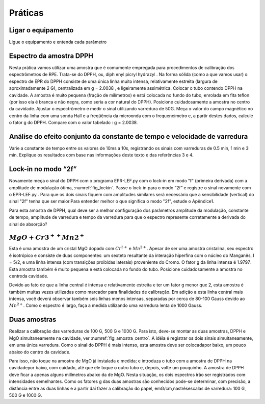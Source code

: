 ========
Práticas
========

Ligar o equipamento
-------------------

Ligue o equipamento e entenda cada parâmetro


Espectro da amostra DPPH
------------------------

Nesta prática vamos utilizar uma amostra que é comumente empregada para
procedimentos de calibração dos espectrômetros de RPE. Trata-se do DPPH,
ou, diph enyl picryl hydrazyl . Na forma sólida (como a que vamos usar)
o espectro de EPR do DPPH consiste de uma única linha muito intensa,
relativamente estreita (largura de aproximadamente 2 G), centralizada em
g = 2.0038 , e ligeiramente assimétrica. Colocar o tubo contendo DPPH na
cavidade. A amostra é muito pequena (fração de milímetros) e está colocada
no fundo do tubo, enrolada em fita teflon (por isso ela é branca e não
negra, como seria a cor natural do DPPH). Posicione cuidadosamente a amostra
no centro da cavidade. Ajustar o espectrômetro e medir o sinal utilizando
varredura de 50G. Meça o valor do campo magnético no centro da linha com uma
sonda Hall e a freqüência da microonda com o frequencímetro e, a partir
destes dados, calcule o fator g do DPPH. Compare com o valor tabelado : g =  2.0038.

Análise do efeito conjunto da constante de tempo e velocidade de varredura
--------------------------------------------------------------------------

Varie a constante de tempo entre os valores de 10ms a 10s, registrando os
sinais com varreduras de 0.5 min, 1 min e 3 min. Explique os resultados
com base nas informações deste texto e das referências 3 e 4.

Lock-in no modo “2f”
--------------------

Novamente meça o sinal do DPPH com o programa EPR-LEF.py com o lock-in em modo
"f" (primeira derivada) com a amplitude de modulação ótima,
:numref:`fig_lockin`. Passe o lock-in para o modo “2f” e registre o sinal
novamente com o EPR-LEF.py . Para que os dois sinais fiquem com amplitudes
similares será necessário que a sensibilidade (vertical) do sinal "2f" tenha
que ser maior.Para entender melhor o que significa o modo "2f", estude o Apêndice1.

Para esta amostra de DPPH, qual deve ser a melhor configuração dos
parâmetros amplitude da modulação, constante de tempo, amplitude de varredura
e tempo da varredura para que o espectro represente corretamente a derivada do
sinal de absorção?

:math:`MgO + Cr3^{++} Mn2^{+}`
------------------------------

Esta é uma amostra de um cristal MgO dopado com :math:`Cr^{3+}` e :math:`Mn^{2+}`.
Apesar de ser uma amostra cristalina, seu espectro é isotrópico e consiste de
duas componentes: um sexteto resultante da interação hiperfina com o núcleo
do Manganês, I = 5/2, e uma linha intensa (com transições proibidas laterais)
proveniente do Cromo. O fator g da linha intensa é 1.9797. Esta amostra também
é muito pequena e está colocada no fundo do tubo. Posicione cuidadosamente a
amostra no centroda cavidade.

Devido ao fato de que a linha central é intensa e relativamente estreita e ter
um fator g menor que 2, esta amostra é também muitas vezes utilizadas como
marcador para finalidades de calibração. Em adição a esta linha central mais
intensa, você deverá observar também seis linhas menos intensas, separadas por
cerca de 80-100 Gauss devido ao :math:`Mn^{2+}`. Como o espectro é largo, faça
a medida utilizando uma varredura lenta de 1000 Gauss.

Duas amostras
-------------

Realizar a calibração das varreduras de 100 G, 500 G e 1000 G. Para isto,
deve-se montar as duas amostras, DPPH e MgO simultaneamente na cavidade,
ver :numref:`fig_amostra_centro`. A idéia é registrar os dois sinais
simultaneamente, em uma única varredura. Como o sinal do DPPH é mais intenso,
esta amostra deve ser colocadapor baixo, um pouco abaixo do centro da cavidade.

Para isso, não toque na amostra de MgO já instalada e medida; e introduza o
tubo com a amostra de DPPH na cavidadepor baixo, com cuidado, até que ele toque
o outro tubo e, depois, volte um pouquinho. A amostra de DPPH deve ficar a apenas
alguns milímetros abaixo da de MgO. Nesta situação, os dois espectros irão ser
registrados com intensidades semelhantes. Como os fatores g das duas amostras são
conhecidos pode-se determinar, com precisão, a distância entre as duas linhas e
a partir daí fazer a calibração do papel, emG/cm,nastrêsescalas de varredura:
100 G, 500 G e 1000 G.
